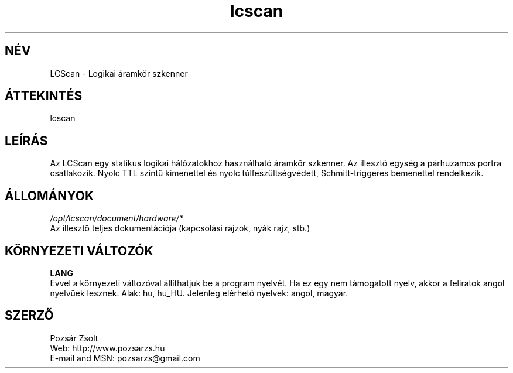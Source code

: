 .TH "lcscan" "7" "0.3r3" "Pozsár Zsolt" "Logikai áramkör szkenner"
.SH "NÉV"
.LP 
LCScan - Logikai áramkör szkenner
.SH "ÁTTEKINTÉS"
.LP
.br
lcscan
.br
.SH "LEÍRÁS"
.LP 
  Az LCScan egy statikus logikai hálózatokhoz használható áramkör
szkenner. Az illesztő egység a párhuzamos portra csatlakozik. Nyolc TTL
szintű kimenettel és nyolc túlfeszültségvédett, Schmitt-triggeres
bemenettel rendelkezik.
.SH "ÁLLOMÁNYOK"
.LP 
\fI/opt/lcscan/document/hardware/*\fP
.br
  Az illesztő teljes dokumentációja (kapcsolási rajzok, nyák rajz, stb.)
.SH "KÖRNYEZETI VÁLTOZÓK"
.LP 
\fBLANG\fP
.br
  Evvel a környezeti változóval állíthatjuk be a program nyelvét. Ha ez
egy nem támogatott nyelv, akkor a feliratok angol nyelvűek lesznek.
Alak: hu, hu_HU.
Jelenleg elérhető nyelvek: angol, magyar.
.SH "SZERZŐ"
.LP 
Pozsár Zsolt
.br
Web:    http://www.pozsarzs.hu
.br
E-mail and MSN:   pozsarzs@gmail.com
